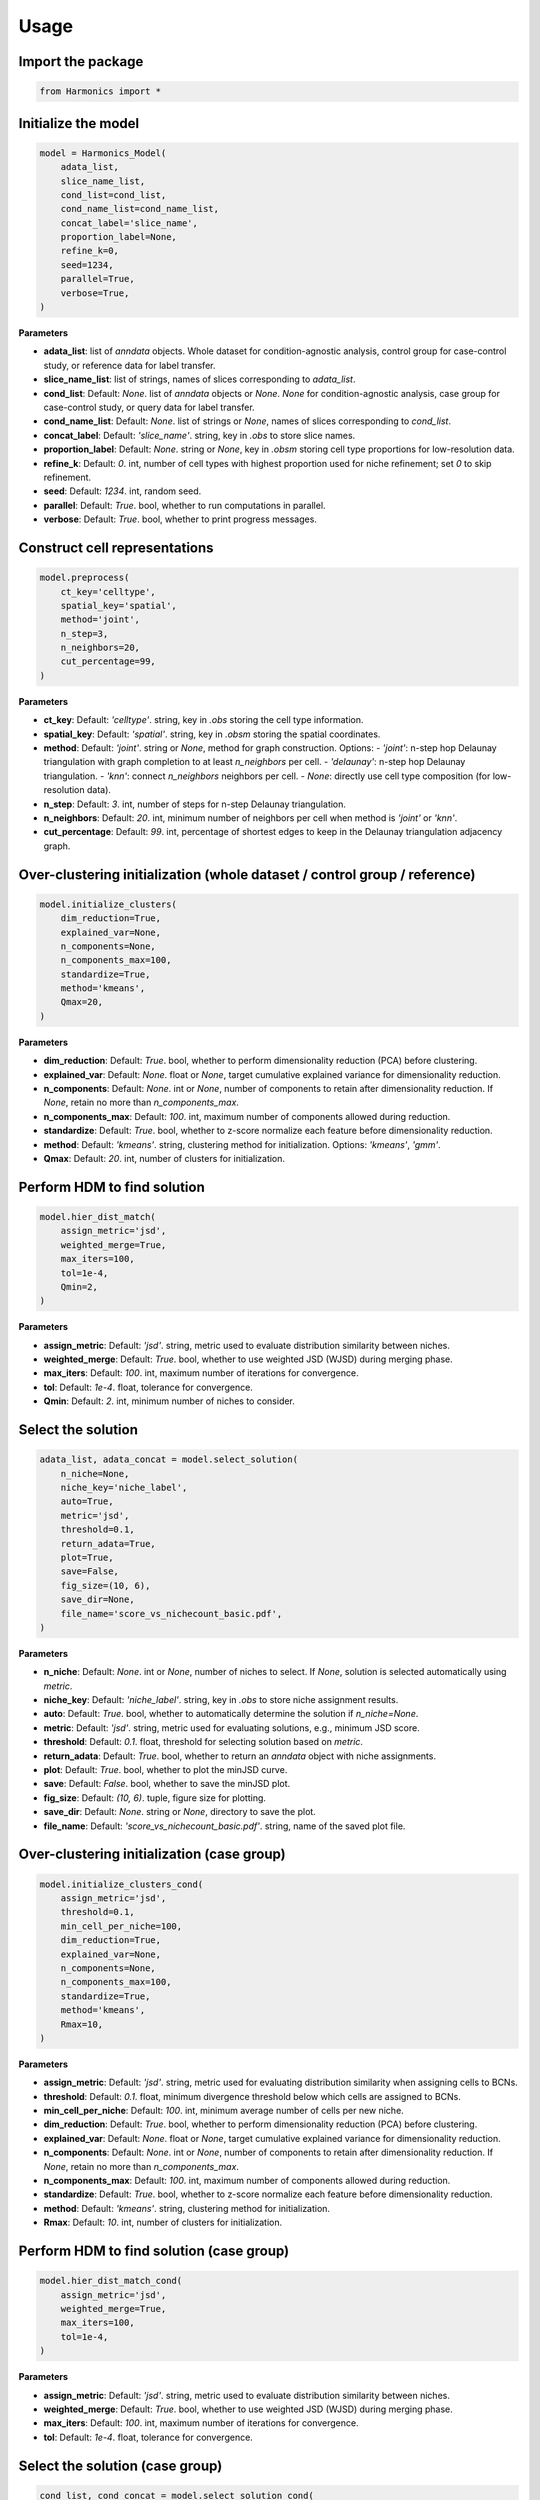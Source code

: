 Usage
=====

Import the package
-----------------

.. code-block:: python

    from Harmonics import *


Initialize the model
-------------------

.. code-block:: python

    model = Harmonics_Model(
        adata_list,
        slice_name_list,
        cond_list=cond_list,
        cond_name_list=cond_name_list,
        concat_label='slice_name',
        proportion_label=None,
        refine_k=0,
        seed=1234,
        parallel=True,
        verbose=True,
    )

**Parameters**

- **adata_list**: list of `anndata` objects. Whole dataset for condition-agnostic analysis, control group for case-control study, or reference data for label transfer.  
- **slice_name_list**: list of strings, names of slices corresponding to `adata_list`.  
- **cond_list**: Default: `None`. list of `anndata` objects or `None`. `None` for condition-agnostic analysis, case group for case-control study, or query data for label transfer.
- **cond_name_list**: Default: `None`. list of strings or `None`, names of slices corresponding to `cond_list`.  
- **concat_label**: Default: `'slice_name'`. string, key in `.obs` to store slice names.  
- **proportion_label**: Default: `None`. string or `None`, key in `.obsm` storing cell type proportions for low-resolution data.  
- **refine_k**: Default: `0`. int, number of cell types with highest proportion used for niche refinement; set `0` to skip refinement.  
- **seed**: Default: `1234`. int, random seed.  
- **parallel**: Default: `True`. bool, whether to run computations in parallel.  
- **verbose**: Default: `True`. bool, whether to print progress messages.  


Construct cell representations
------------------------------

.. code-block:: python

    model.preprocess(
        ct_key='celltype',
        spatial_key='spatial',
        method='joint',
        n_step=3,
        n_neighbors=20,
        cut_percentage=99,
    )

**Parameters**

- **ct_key**: Default: `'celltype'`. string, key in `.obs` storing the cell type information.  
- **spatial_key**: Default: `'spatial'`. string, key in `.obsm` storing the spatial coordinates.  
- **method**: Default: `'joint'`. string or `None`, method for graph construction. Options:  
  - `'joint'`: n-step hop Delaunay triangulation with graph completion to at least `n_neighbors` per cell.  
  - `'delaunay'`: n-step hop Delaunay triangulation.  
  - `'knn'`: connect `n_neighbors` neighbors per cell.  
  - `None`: directly use cell type composition (for low-resolution data).  
- **n_step**: Default: `3`. int, number of steps for n-step Delaunay triangulation.  
- **n_neighbors**: Default: `20`. int, minimum number of neighbors per cell when method is `'joint'` or `'knn'`.  
- **cut_percentage**: Default: `99`. int, percentage of shortest edges to keep in the Delaunay triangulation adjacency graph. 


Over-clustering initialization (whole dataset / control group / reference)
---------------------------------------------------------------------------

.. code-block:: python

    model.initialize_clusters(
        dim_reduction=True,
        explained_var=None,
        n_components=None,
        n_components_max=100,
        standardize=True,
        method='kmeans',
        Qmax=20,
    )

**Parameters**

- **dim_reduction**: Default: `True`. bool, whether to perform dimensionality reduction (PCA) before clustering.  
- **explained_var**: Default: `None`. float or `None`, target cumulative explained variance for dimensionality reduction.  
- **n_components**: Default: `None`. int or `None`, number of components to retain after dimensionality reduction. If `None`, retain no more than `n_components_max`.  
- **n_components_max**: Default: `100`. int, maximum number of components allowed during reduction.  
- **standardize**: Default: `True`. bool, whether to z-score normalize each feature before dimensionality reduction.  
- **method**: Default: `'kmeans'`. string, clustering method for initialization. Options: `'kmeans'`, `'gmm'`.  
- **Qmax**: Default: `20`. int, number of clusters for initialization.  


Perform HDM to find solution
----------------------------

.. code-block:: python

    model.hier_dist_match(
        assign_metric='jsd',
        weighted_merge=True,
        max_iters=100,
        tol=1e-4,
        Qmin=2,
    )

**Parameters**

- **assign_metric**: Default: `'jsd'`. string, metric used to evaluate distribution similarity between niches.  
- **weighted_merge**: Default: `True`. bool, whether to use weighted JSD (WJSD) during merging phase.  
- **max_iters**: Default: `100`. int, maximum number of iterations for convergence.  
- **tol**: Default: `1e-4`. float, tolerance for convergence.  
- **Qmin**: Default: `2`. int, minimum number of niches to consider.  


Select the solution
-------------------

.. code-block:: python

    adata_list, adata_concat = model.select_solution(
        n_niche=None,
        niche_key='niche_label',
        auto=True,
        metric='jsd',
        threshold=0.1,
        return_adata=True,
        plot=True,
        save=False,
        fig_size=(10, 6),
        save_dir=None,
        file_name='score_vs_nichecount_basic.pdf',
    )

**Parameters**

- **n_niche**: Default: `None`. int or `None`, number of niches to select. If `None`, solution is selected automatically using `metric`.  
- **niche_key**: Default: `'niche_label'`. string, key in `.obs` to store niche assignment results.  
- **auto**: Default: `True`. bool, whether to automatically determine the solution if `n_niche=None`.  
- **metric**: Default: `'jsd'`. string, metric used for evaluating solutions, e.g., minimum JSD score.  
- **threshold**: Default: `0.1`. float, threshold for selecting solution based on `metric`.  
- **return_adata**: Default: `True`. bool, whether to return an `anndata` object with niche assignments.  
- **plot**: Default: `True`. bool, whether to plot the minJSD curve.  
- **save**: Default: `False`. bool, whether to save the minJSD plot.  
- **fig_size**: Default: `(10, 6)`. tuple, figure size for plotting.  
- **save_dir**: Default: `None`. string or `None`, directory to save the plot.  
- **file_name**: Default: `'score_vs_nichecount_basic.pdf'`. string, name of the saved plot file.  


Over-clustering initialization (case group)
-------------------------------------------

.. code-block:: python

    model.initialize_clusters_cond(
        assign_metric='jsd',
        threshold=0.1,
        min_cell_per_niche=100,
        dim_reduction=True,
        explained_var=None,
        n_components=None,
        n_components_max=100,
        standardize=True,
        method='kmeans',
        Rmax=10,
    )

**Parameters**

- **assign_metric**: Default: `'jsd'`. string, metric used for evaluating distribution similarity when assigning cells to BCNs.  
- **threshold**: Default: `0.1`. float, minimum divergence threshold below which cells are assigned to BCNs.  
- **min_cell_per_niche**: Default: `100`. int, minimum average number of cells per new niche.  
- **dim_reduction**: Default: `True`. bool, whether to perform dimensionality reduction (PCA) before clustering.  
- **explained_var**: Default: `None`. float or `None`, target cumulative explained variance for dimensionality reduction.  
- **n_components**: Default: `None`. int or `None`, number of components to retain after dimensionality reduction. If `None`, retain no more than `n_components_max`.  
- **n_components_max**: Default: `100`. int, maximum number of components allowed during reduction.  
- **standardize**: Default: `True`. bool, whether to z-score normalize each feature before dimensionality reduction.  
- **method**: Default: `'kmeans'`. string, clustering method for initialization.  
- **Rmax**: Default: `10`. int, number of clusters for initialization.  


Perform HDM to find solution (case group)
-----------------------------------------

.. code-block:: python

    model.hier_dist_match_cond(
        assign_metric='jsd',
        weighted_merge=True,
        max_iters=100,
        tol=1e-4,
    )

**Parameters**

- **assign_metric**: Default: `'jsd'`. string, metric used to evaluate distribution similarity between niches.  
- **weighted_merge**: Default: `True`. bool, whether to use weighted JSD (WJSD) during merging phase.  
- **max_iters**: Default: `100`. int, maximum number of iterations for convergence.  
- **tol**: Default: `1e-4`. float, tolerance for convergence.  


Select the solution (case group)
--------------------------------

.. code-block:: python

    cond_list, cond_concat = model.select_solution_cond(
        n_csn=None,
        niche_key='niche_label',
        csn_key='csn_label',
        auto=True,
        metric='jsd',
        threshold=0.1,
        return_adata=True,
        plot=True,
        save=False,
        fig_size=(10, 6),
        save_dir=None,
        file_name='score_vs_nichecount_cond.pdf',
    )

**Parameters**

- **n_csn**: Default: `None`. int or `None`, number of CSNs to select. If `None`, solution is selected automatically using `metric`.  
- **niche_key**: Default: `'niche_label'`. string, key in `.obs` to store niche assignment results.  
- **csn_key**: Default: `'csn_label'`. string, key in `.obs` to store CSN assignment results.  
- **auto**: Default: `True`. bool, whether to automatically determine the solution if `n_csn=None`.  
- **metric**: Default: `'jsd'`. string, metric used for evaluating solutions, e.g., minimum JSD score.  
- **threshold**: Default: `0.1`. float, threshold for selecting solution based on `metric`.  
- **return_adata**: Default: `True`. bool, whether to return an `anndata` object with CSN assignments.  
- **plot**: Default: `True`. bool, whether to plot the minJSD curve.  
- **save**: Default: `False`. bool, whether to save the minJSD plot.  
- **fig_size**: Default: `(10, 6)`. tuple, figure size for plotting.  
- **save_dir**: Default: `None`. string or `None`, directory to save the plot.  
- **file_name**: Default: `'score_vs_nichecount_cond.pdf'`. string, name of the saved plot file.  


Label transfer
--------------

.. code-block:: python

    trans_list, trans_concat = model.label_transfer(
        assign_metric='jsd',
        niche_key='niche_label',
        return_adata=True,
    )

**Parameters**

- **assign_metric**: Default: `'jsd'`. string, metric used to evaluate distribution similarity when assigning cells to niches.  
- **niche_key**: Default: `'niche_label'`. string, key in `.obs` to store niche assignment results.  
- **return_adata**: Default: `True`. bool, whether to return an `anndata` object with niche assignments.  


Cell type enrichment test
-------------------------

.. code-block:: python

    ct_results = ct_enrichment_test(
        niche_dist,
        cell_count_niche,
        idx2ct_dict,
        niche_summary,
        method='fisher',
        alpha=0.05,
        fdr_method='fdr_by',
        log2fc_threshold=1,
        prop_threshold=0.01,
        verbose=True,
        eps=1e-10,
    )

**Parameters**

- **niche_dist**: array-like or sparse matrix, shape `(n_niche, n_celltype)`, representing the proportion of each cell type in each niche.  
- **cell_count_niche**: array-like, shape `(n_niche,)`, number of cells in each niche.  
- **idx2ct_dict**: dict, mapping from cell type indices to cell type names.  
- **niche_summary**: list of strings, names or labels for each niche.  
- **method**: Default: `'fisher'`. string, statistical test method. Options:  
  - `'fisher'`: two-sided Fisher's exact test.  
  - `'fisher_greater'`: one-sided Fisher's exact test (greater).  
  - `'chi2'`: chi-square test.  
- **alpha**: Default: `0.05`. float, significance level for multiple testing correction.  
- **fdr_method**: Default: `'fdr_by'`. string, method for false discovery rate correction.  
- **log2fc_threshold**: Default: `1`. float, minimum log2 fold-change required for enrichment.  
- **prop_threshold**: Default: `0.01`. float, minimum proportion of cell type in niche required for enrichment.  
- **verbose**: Default: `True`. bool, whether to print progress messages.  
- **eps**: Default: `1e-10`. float, small value to avoid division by zero.  

**Returns**

- **ct_results**: `pandas.DataFrame` containing enrichment results with columns:  
  - `niche_idx`: index of the niche  
  - `niche`: name of the niche  
  - `celltype_idx`: index of the cell type  
  - `celltype`: name of the cell type  
  - `oddsratio` or `chi2_stat`: test statistic  
  - `p-value`: raw p-value  
  - `q-value`: FDR-corrected p-value  
  - `log2fc`: log2 fold-change  
  - `prop`: proportion of cell type in niche  
  - `enrichment`: bool, whether cell type is significantly enriched.


Cell-cell interaction enrichment test
-------------------------------------------

.. code-block:: python

    cci_results, test_norm_list, bg_norm_list, test_edge_count_list, bg_edge_count_list = cci_enrichment_test(
        adata_list,
        niche_key,
        ct_key,
        niche_summary=None,
        spatial_key='spatial',
        cut_percentage=99,
        method='fisher',
        alpha=0.05,
        fdr_method='fdr_by',
        log2fc_threshold=1,
        prop_threshold=0.01,
        verbose=True,
        eps=1e-10,
    )

**Parameters**

- **adata_list**: `anndata` object or list of `anndata` objects, input datasets to test CCI enrichment.  
- **niche_key**: string, key in `.obs` representing niche labels.  
- **ct_key**: string, key in `.obs` representing cell type labels.  
- **niche_summary**: Default: `None`. list of niche names to test; if `None`, all unique niches in `adata_list` are used.  
- **spatial_key**: Default: `'spatial'`. string, key in `.obsm` representing spatial coordinates.  
- **cut_percentage**: Default: `99`. float, percentage of shortest edges to retain in Delaunay adjacency graph.  
- **method**: Default: `'fisher'`. string, statistical test method. Options:  
  - `'fisher'`: two-sided Fisher's exact test.  
  - `'fisher_greater'`: one-sided Fisher's exact test (greater).  
- **alpha**: Default: `0.05`. float, significance level for multiple testing correction.  
- **fdr_method**: Default: `'fdr_by'`. string, method for false discovery rate correction.  
- **log2fc_threshold**: Default: `1`. float, minimum log2 fold-change required for enrichment.  
- **prop_threshold**: Default: `0.01`. float, minimum proportion of cell type pairs in niche required for enrichment.  
- **verbose**: Default: `True`. bool, whether to print progress messages.  
- **eps**: Default: `1e-10`. float, small value to avoid division by zero.  

**Returns**

- **cci_results**: `pandas.DataFrame` containing CCI enrichment results with columns:  
  - `niche_idx`: index of the niche  
  - `niche`: name of the niche  
  - `ct1_idx`, `ct2_idx`: indices of interacting cell types  
  - `ct1`, `ct2`: names of interacting cell types  
  - `test_edge_count`, `bg_edge_count`: number of observed and background edges  
  - `test_edge_prop`, `bg_edge_prop`: proportion of observed and background edges  
  - `oddsratio`: odds ratio from statistical test  
  - `p-value`: raw p-value  
  - `q-value`: FDR-corrected p-value  
  - `log2fc`: log2 fold-change  
  - `enrichment`: bool, whether interaction is significantly enriched  
- **test_norm_list**: list of normalized test adjacency matrices for each niche.  
- **bg_norm_list**: list of normalized background adjacency matrices for each niche.  
- **test_edge_count_list**: list of total test edges per niche.  
- **bg_edge_count_list**: list of total background edges per niche.  


Niche-niche colocalization enrichment test
---------------------------------

.. code-block:: python

    df_results, edge_prop_mtx, n1_count = nnc_enrichment_test(
        adata_list,
        niche_key,
        niche_summary=None,
        spatial_key='spatial',
        cut_percentage=99,
        method='fisher',
        alpha=0.05,
        fdr_method='fdr_by',
        log2fc_threshold=1,
        prop_threshold=0.01,
        verbose=True,
        eps=1e-10,
    )

**Parameters**

- **adata_list**: `anndata` object or list of `anndata` objects, input datasets for NNC enrichment testing.  
- **niche_key**: string, key in `.obs` representing niche labels.  
- **niche_summary**: Default: `None`. list of niche names to test; if `None`, all unique niches in `adata_list` are used.  
- **spatial_key**: Default: `'spatial'`. string, key in `.obsm` representing spatial coordinates.  
- **cut_percentage**: Default: `99`. float, percentage of shortest edges to retain in Delaunay adjacency graph.  
- **method**: Default: `'fisher'`. string, statistical test method. Options:  
  - `'fisher'`: two-sided Fisher's exact test.  
  - `'fisher_greater'`: one-sided Fisher's exact test (greater).  
  - `'chi2'`: chi-square test with continuity correction.  
- **alpha**: Default: `0.05`. float, significance level for multiple testing correction.  
- **fdr_method**: Default: `'fdr_by'`. string, method for false discovery rate correction.  
- **log2fc_threshold**: Default: `1`. float, minimum log2 fold-change required for enrichment.  
- **prop_threshold**: Default: `0.01`. float, minimum proportion of edges between niches required for enrichment.  
- **verbose**: Default: `True`. bool, whether to print progress messages.  
- **eps**: Default: `1e-10`. float, small value to avoid division by zero.  

**Returns**

- **df_results**: `pandas.DataFrame` containing NNC enrichment results with columns:  
  - `niche1_idx`, `niche2_idx`: indices of interacting niches. Niche 1 is source niche and niche 2 is target niche.  
  - `niche1`, `niche2`: names of interacting niches. Niche 1 is source niche and niche 2 is target niche.  
  - `edge_count`: number of edges observed between niche pairs  
  - `edge_prop`: proportion of edges between niche pairs for the source niche
  - `oddsratio` or `chi2_stat`: statistic from the test  
  - `p-value`: raw p-value  
  - `q-value`: FDR-corrected p-value  
  - `log2fc`: log2 fold-change  
  - `enrichment`: bool, whether the interaction is significantly enriched  
- **edge_prop_mtx**: numpy array, normalized edge proportions between all niche pairs.  
- **n1_count**: numpy array, total outgoing edges for each niche.  